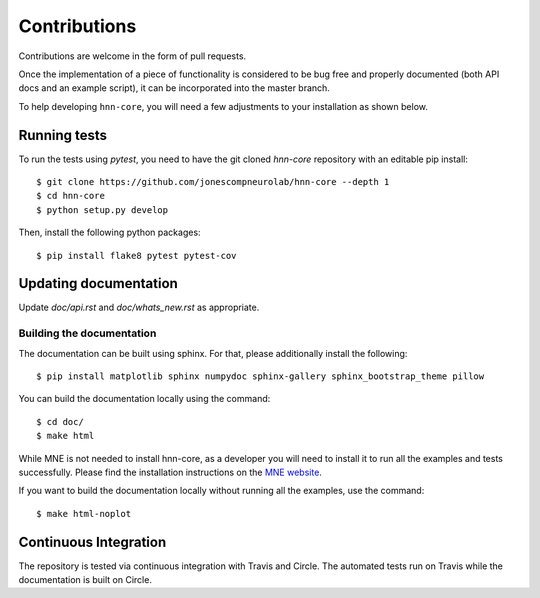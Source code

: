 Contributions
-------------

Contributions are welcome in the form of pull requests.

Once the implementation of a piece of functionality is considered to be bug
free and properly documented (both API docs and an example script),
it can be incorporated into the master branch.

To help developing ``hnn-core``, you will need a few adjustments to your
installation as shown below.

Running tests
=============

To run the tests using `pytest`, you need to have the git cloned `hnn-core`
repository with an editable pip install::

    $ git clone https://github.com/jonescompneurolab/hnn-core --depth 1
    $ cd hnn-core
    $ python setup.py develop

Then, install the following python packages::

    $ pip install flake8 pytest pytest-cov

Updating documentation
======================

Update `doc/api.rst` and `doc/whats_new.rst` as appropriate.

Building the documentation
~~~~~~~~~~~~~~~~~~~~~~~~~~

The documentation can be built using sphinx. For that, please additionally
install the following::

    $ pip install matplotlib sphinx numpydoc sphinx-gallery sphinx_bootstrap_theme pillow

You can build the documentation locally using the command::

    $ cd doc/
    $ make html

While MNE is not needed to install hnn-core, as a developer you will need to install it
to run all the examples and tests successfully. Please find
the installation instructions on the `MNE website <https://mne.tools/stable/install/mne_python.html>`_.

If you want to build the documentation locally without running all the examples,
use the command::

    $ make html-noplot

Continuous Integration
======================

The repository is tested via continuous integration with Travis and Circle. The automated
tests run on Travis while the documentation is built on Circle.